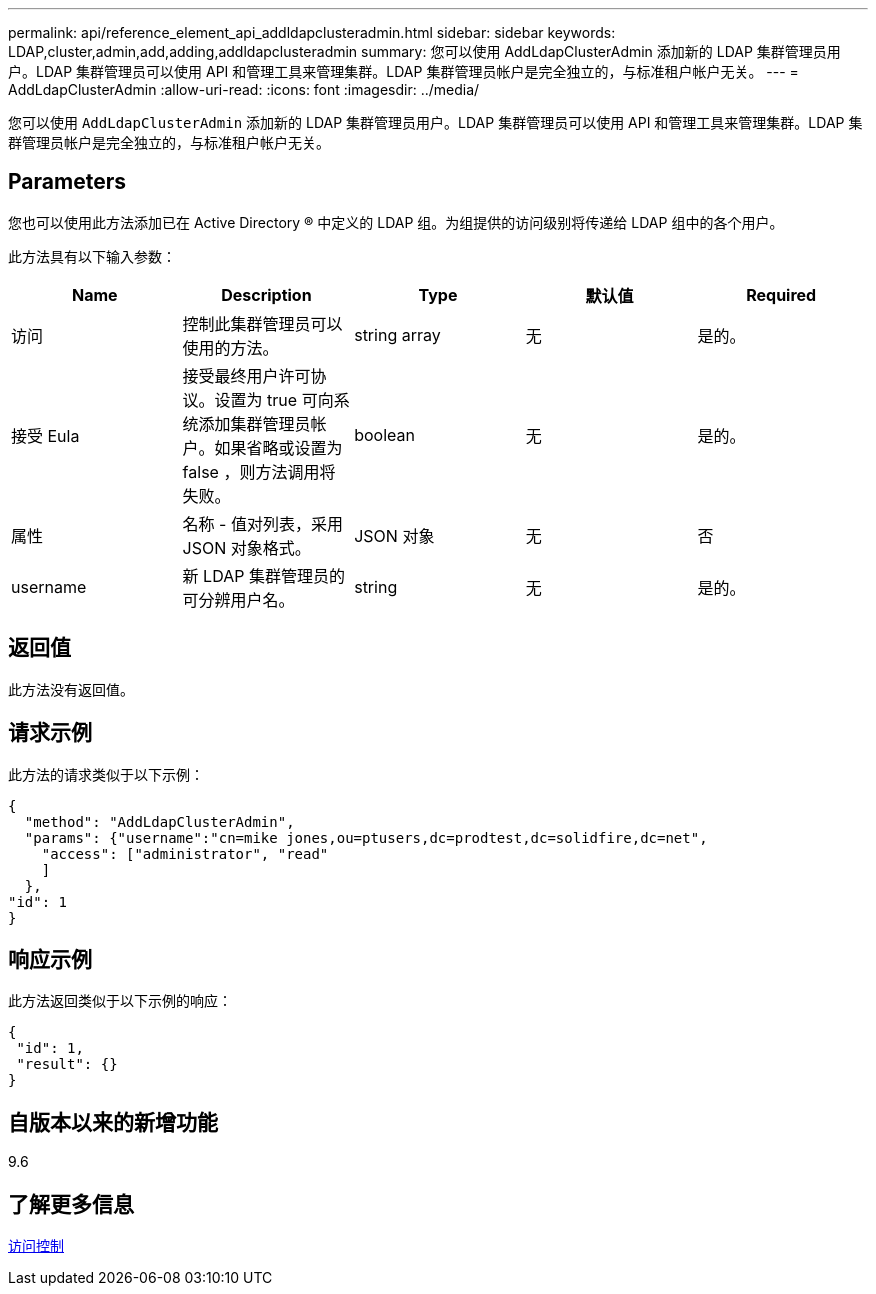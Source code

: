 ---
permalink: api/reference_element_api_addldapclusteradmin.html 
sidebar: sidebar 
keywords: LDAP,cluster,admin,add,adding,addldapclusteradmin 
summary: 您可以使用 AddLdapClusterAdmin 添加新的 LDAP 集群管理员用户。LDAP 集群管理员可以使用 API 和管理工具来管理集群。LDAP 集群管理员帐户是完全独立的，与标准租户帐户无关。 
---
= AddLdapClusterAdmin
:allow-uri-read: 
:icons: font
:imagesdir: ../media/


[role="lead"]
您可以使用 `AddLdapClusterAdmin` 添加新的 LDAP 集群管理员用户。LDAP 集群管理员可以使用 API 和管理工具来管理集群。LDAP 集群管理员帐户是完全独立的，与标准租户帐户无关。



== Parameters

您也可以使用此方法添加已在 Active Directory ® 中定义的 LDAP 组。为组提供的访问级别将传递给 LDAP 组中的各个用户。

此方法具有以下输入参数：

|===
| Name | Description | Type | 默认值 | Required 


 a| 
访问
 a| 
控制此集群管理员可以使用的方法。
 a| 
string array
 a| 
无
 a| 
是的。



 a| 
接受 Eula
 a| 
接受最终用户许可协议。设置为 true 可向系统添加集群管理员帐户。如果省略或设置为 false ，则方法调用将失败。
 a| 
boolean
 a| 
无
 a| 
是的。



 a| 
属性
 a| 
名称 - 值对列表，采用 JSON 对象格式。
 a| 
JSON 对象
 a| 
无
 a| 
否



 a| 
username
 a| 
新 LDAP 集群管理员的可分辨用户名。
 a| 
string
 a| 
无
 a| 
是的。

|===


== 返回值

此方法没有返回值。



== 请求示例

此方法的请求类似于以下示例：

[listing]
----
{
  "method": "AddLdapClusterAdmin",
  "params": {"username":"cn=mike jones,ou=ptusers,dc=prodtest,dc=solidfire,dc=net",
    "access": ["administrator", "read"
    ]
  },
"id": 1
}
----


== 响应示例

此方法返回类似于以下示例的响应：

[listing]
----
{
 "id": 1,
 "result": {}
}
----


== 自版本以来的新增功能

9.6



== 了解更多信息

xref:reference_element_api_app_b_access_control.adoc[访问控制]
